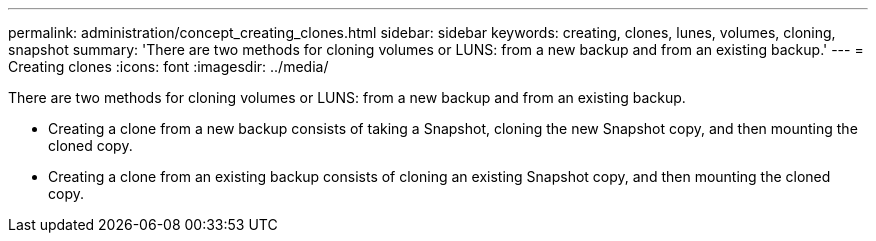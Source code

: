 ---
permalink: administration/concept_creating_clones.html
sidebar: sidebar
keywords: creating, clones, lunes, volumes, cloning, snapshot
summary: 'There are two methods for cloning volumes or LUNS: from a new backup and from an existing backup.'
---
= Creating clones
:icons: font
:imagesdir: ../media/

[.lead]
There are two methods for cloning volumes or LUNS: from a new backup and from an existing backup.

* Creating a clone from a new backup consists of taking a Snapshot, cloning the new Snapshot copy, and then mounting the cloned copy.
* Creating a clone from an existing backup consists of cloning an existing Snapshot copy, and then mounting the cloned copy.
